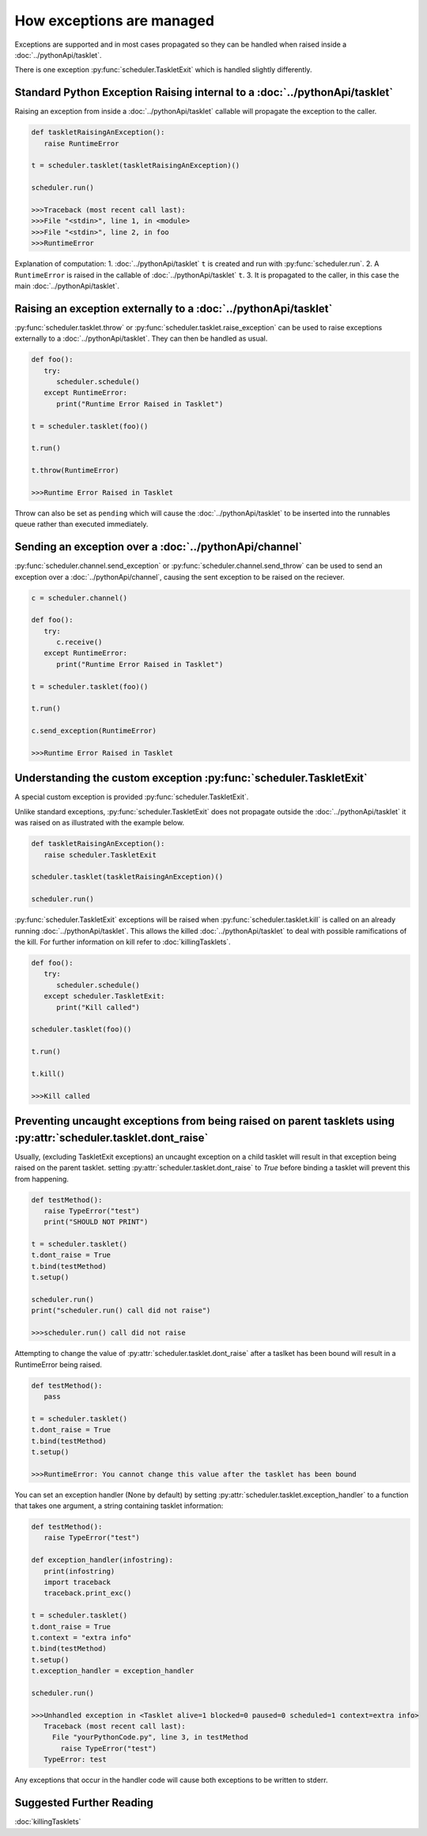 How exceptions are managed
==========================

Exceptions are supported and in most cases propagated so they can be handled when raised inside a :doc:`../pythonApi/tasklet`.

There is one exception :py:func:`scheduler.TaskletExit` which is handled slightly differently.


Standard Python Exception Raising internal to a :doc:`../pythonApi/tasklet`
----------------------------------------------------------------------------

Raising an exception from inside a :doc:`../pythonApi/tasklet` callable will propagate the exception to the caller.

.. code-block:: python

   def taskletRaisingAnException():
      raise RuntimeError

   t = scheduler.tasklet(taskletRaisingAnException)()

   scheduler.run()

   >>>Traceback (most recent call last):
   >>>File "<stdin>", line 1, in <module>
   >>>File "<stdin>", line 2, in foo
   >>>RuntimeError

Explanation of computation:
1. :doc:`../pythonApi/tasklet` ``t`` is created and run with :py:func:`scheduler.run`.
2. A ``RuntimeError`` is raised in the callable of :doc:`../pythonApi/tasklet` ``t``.
3. It is propagated to the caller, in this case the main :doc:`../pythonApi/tasklet`.


Raising an exception externally to a :doc:`../pythonApi/tasklet`
----------------------------------------------------------------

:py:func:`scheduler.tasklet.throw` or :py:func:`scheduler.tasklet.raise_exception` can be used to raise exceptions externally to a :doc:`../pythonApi/tasklet`. They can then be handled as usual.

.. code-block:: python

   def foo():
      try:
         scheduler.schedule()
      except RuntimeError:
         print("Runtime Error Raised in Tasklet")

   t = scheduler.tasklet(foo)()

   t.run()

   t.throw(RuntimeError)

   >>>Runtime Error Raised in Tasklet

Throw can also be set as ``pending`` which will cause the :doc:`../pythonApi/tasklet` to be inserted into the runnables queue rather than executed immediately.


Sending an exception over a :doc:`../pythonApi/channel`
-------------------------------------------------------

:py:func:`scheduler.channel.send_exception` or :py:func:`scheduler.channel.send_throw` can be used to send an exception over a :doc:`../pythonApi/channel`, causing the sent exception to be raised on the reciever.

.. code-block:: python

   c = scheduler.channel()

   def foo():
      try:
         c.receive()
      except RuntimeError:
         print("Runtime Error Raised in Tasklet")

   t = scheduler.tasklet(foo)()

   t.run()

   c.send_exception(RuntimeError)

   >>>Runtime Error Raised in Tasklet


Understanding the custom exception :py:func:`scheduler.TaskletExit`
-------------------------------------------------------------------

A special custom exception is provided :py:func:`scheduler.TaskletExit`.

Unlike standard exceptions, :py:func:`scheduler.TaskletExit` does not propagate outside the :doc:`../pythonApi/tasklet` it was raised on as illustrated with the example below.

.. code-block:: python

   def taskletRaisingAnException():
      raise scheduler.TaskletExit

   scheduler.tasklet(taskletRaisingAnException)()

   scheduler.run()


:py:func:`scheduler.TaskletExit` exceptions will be raised when :py:func:`scheduler.tasklet.kill` is called on an already running :doc:`../pythonApi/tasklet`. This allows the killed :doc:`../pythonApi/tasklet` to deal with possible ramifications of the kill.
For further information on kill refer to :doc:`killingTasklets`.

.. code-block:: python

   def foo():
      try:
         scheduler.schedule()
      except scheduler.TaskletExit:
         print("Kill called")

   scheduler.tasklet(foo)()

   t.run()

   t.kill()

   >>>Kill called

Preventing uncaught exceptions from being raised on parent tasklets using :py:attr:`scheduler.tasklet.dont_raise`
-----------------------------------------------------------------------------------------------

Usually, (excluding TaskletExit exceptions) an uncaught exception on a child tasklet will result in that exception being raised on the parent tasklet. setting :py:attr:`scheduler.tasklet.dont_raise` to `True` before binding a tasklet will prevent this from happening.

.. code-block:: python

   def testMethod():
      raise TypeError("test")
      print("SHOULD NOT PRINT")

   t = scheduler.tasklet()
   t.dont_raise = True
   t.bind(testMethod)
   t.setup()

   scheduler.run()
   print("scheduler.run() call did not raise")

   >>>scheduler.run() call did not raise

Attempting to change the value of :py:attr:`scheduler.tasklet.dont_raise` after a taslket has been bound will result in a RuntimeError being raised.

.. code-block:: python

   def testMethod():
      pass

   t = scheduler.tasklet()
   t.dont_raise = True
   t.bind(testMethod)
   t.setup()

   >>>RuntimeError: You cannot change this value after the tasklet has been bound

You can set an exception handler (None by default) by setting :py:attr:`scheduler.tasklet.exception_handler` to a function that takes one argument, a string containing tasklet information:

.. code-block:: python
   
   def testMethod():
      raise TypeError("test")

   def exception_handler(infostring):
      print(infostring)
      import traceback
      traceback.print_exc()

   t = scheduler.tasklet()
   t.dont_raise = True
   t.context = "extra info"
   t.bind(testMethod)
   t.setup()
   t.exception_handler = exception_handler

   scheduler.run()

   >>>Unhandled exception in <Tasklet alive=1 blocked=0 paused=0 scheduled=1 context=extra info>
      Traceback (most recent call last):
        File "yourPythonCode.py", line 3, in testMethod
          raise TypeError("test")
      TypeError: test

Any exceptions that occur in the handler code will cause both exceptions to be written to stderr.


Suggested Further Reading
-------------------------

:doc:`killingTasklets`


